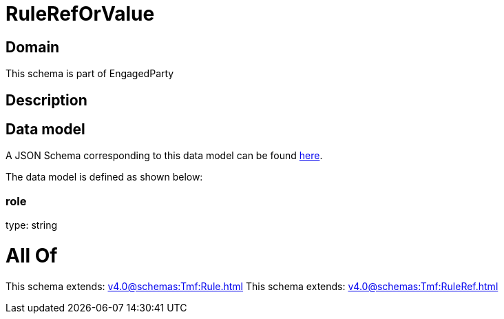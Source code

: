 = RuleRefOrValue

[#domain]
== Domain

This schema is part of EngagedParty

[#description]
== Description




[#data_model]
== Data model

A JSON Schema corresponding to this data model can be found https://tmforum.org[here].

The data model is defined as shown below:


=== role
type: string


= All Of 
This schema extends: xref:v4.0@schemas:Tmf:Rule.adoc[]
This schema extends: xref:v4.0@schemas:Tmf:RuleRef.adoc[]
